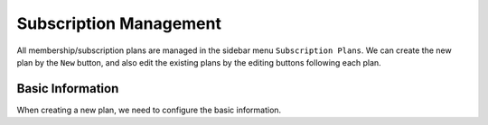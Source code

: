 Subscription Management
****************************

All membership/subscription plans are managed in the sidebar menu ``Subscription Plans``. We can create the new plan by the ``New`` button, and also edit the existing plans by the editing buttons following each plan.

Basic Information
--------------------------------

When creating a new plan, we need to configure the basic information.

+-------------------------+------------------------------------------------------------------------+
|Field                    |Explanation                                                             |
+=========================+========================================================================+
|Title                    |The code which the front-end user can use to claim the discount         |
+-------------------------+------------------------------------------------------------------------+
|Display Name             |Description of the coupon code                                          |
+-------------------------+------------------------------------------------------------------------+
|Publish                  |Defines if the discount a percentage or an absolute amount              |
+-------------------------+------------------------------------------------------------------------+
|Ordering                 |The discount amount of the coupon code                                  |
+-------------------------+------------------------------------------------------------------------+
|Description              |The date rage that the coupon code is valid                             |
+-------------------------+------------------------------------------------------------------------+
|Currency                 |Defines if the discount is applied to the first payment or all payments |
+-------------------------+------------------------------------------------------------------------+
|Life Time Membership     |Defined for which memberships the coupon is valid                       |
+-------------------------+------------------------------------------------------------------------+
|Renewal Options          |For which currencies the coupon is applicable       asddddddddddddddddddddddddddddddddddddddddddddddddddddasdddddd                    |
+-------------------------+------------------------------------------------------------------------+
|Maximum Redemption Limit |Defines how many times that the coupon can be used                      |
+-------------------------+------------------------------------------------------------------------+
